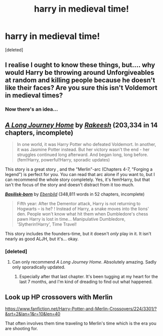 #+TITLE: harry in medieval time!

* harry in medieval time!
:PROPERTIES:
:Score: 12
:DateUnix: 1508319889.0
:DateShort: 2017-Oct-18
:FlairText: Request
:END:
[deleted]


** I realise I ought to know these things, but.... why would Harry be throwing around Unforgiveables at random and killing people because he doesn't like their faces? Are you sure this isn't Voldemort in medieval times?
:PROPERTIES:
:Author: Dina-M
:Score: 11
:DateUnix: 1508345614.0
:DateShort: 2017-Oct-18
:END:

*** Now there's an idea...
:PROPERTIES:
:Author: Lepisosteus
:Score: 8
:DateUnix: 1508357765.0
:DateShort: 2017-Oct-18
:END:


** [[http://www.fanfiction.net/s/9860311/1/][*/A Long Journey Home/*]] by [[https://www.fanfiction.net/u/236698/Rakeesh][/Rakeesh/]] (203,334 in 14 chapters, incomplete)

#+begin_quote
  In one world, it was Harry Potter who defeated Voldemort. In another, it was Jasmine Potter instead. But her victory wasn't the end - her struggles continued long afterward. And began long, long before. (fem!Harry, powerful!Harry, sporadic updates)
#+end_quote

This story is a great story , and the "Merlin"-arc (Chapters 4-7, "Forging a legend") is perfect for you. You can read that arc alone if you want to, but I can recommend the whole story completely. Yes, it's fem!Harry, but that isn't the focus of the story and doesn't distract from it too much.

[[http://www.fanfiction.net/s/10709411/1/][*/Basilisk-born/*]] by [[https://www.fanfiction.net/u/4707996/Ebenbild][/Ebenbild/]] (348,811 words in 52 chapters, incomplete)

#+begin_quote
  Fifth year: After the Dementor attack, Harry is not returning to Hogwarts -- is he? ! Instead of Harry, a snake moves into the lions' den. People won't know what hit them when Dumbledore's chess pawn Harry is lost in time... Manipulative Dumbledore, 'Slytherin!Harry', Time Travel!
#+end_quote

This story includes the founders-time, but it doesn't /only/ play in it. It isn't nearly as good ALJH, but it's... okay.
:PROPERTIES:
:Author: fflai
:Score: 8
:DateUnix: 1508326670.0
:DateShort: 2017-Oct-18
:END:

*** [deleted]
:PROPERTIES:
:Score: 1
:DateUnix: 1508331726.0
:DateShort: 2017-Oct-18
:END:

**** Can only recommend /A Long Journey Home/. Absolutely amazing. Sadly only sporadically updated.
:PROPERTIES:
:Author: Endurance_
:Score: 3
:DateUnix: 1508336151.0
:DateShort: 2017-Oct-18
:END:

***** Especially after that last chapter. It's been tugging at my heart for the last 7 months, and I'm kind of dreading to find out what happened.
:PROPERTIES:
:Author: RisingSunsets
:Score: 2
:DateUnix: 1508428827.0
:DateShort: 2017-Oct-19
:END:


** Look up HP crossovers with Merlin

[[https://www.fanfiction.net/Harry-Potter-and-Merlin-Crossovers/224/3301/?&srt=2&lan=1&r=10&len=40]]

That often involves them time traveling to Merlin's time which is the era you are shooting for.
:PROPERTIES:
:Author: ForumWarrior
:Score: 1
:DateUnix: 1508378100.0
:DateShort: 2017-Oct-19
:END:
